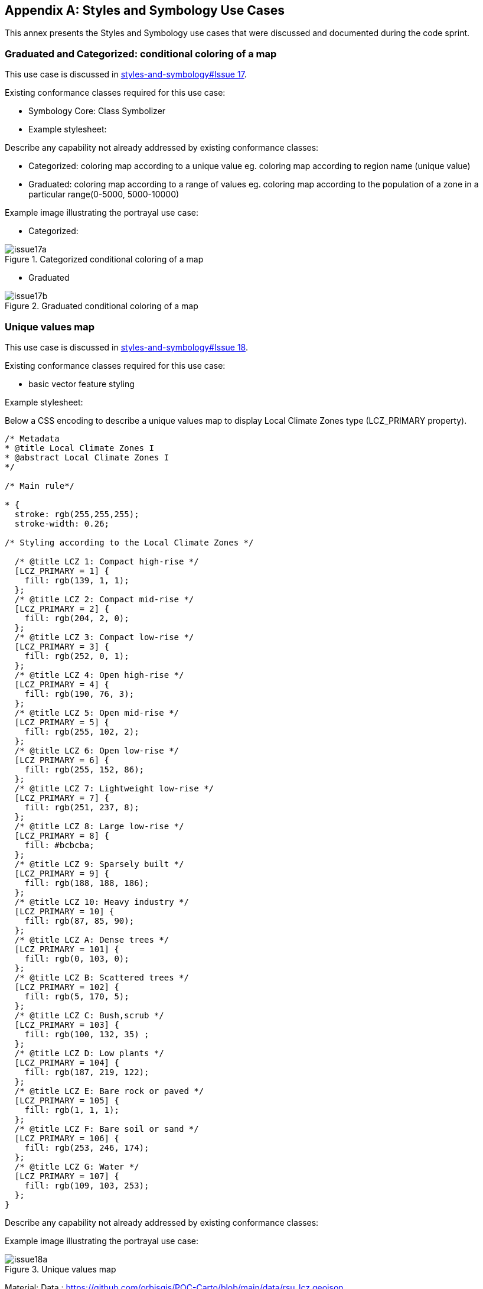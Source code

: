 
// If obligation is not specified, "normative" is taken by default
[appendix,obligation="informative"]
[[annex-reference]]
== Styles and Symbology Use Cases

This annex presents the Styles and Symbology use cases that were discussed and documented during the code sprint.

=== Graduated and Categorized: conditional coloring of a map

This use case is discussed in https://github.com/opengeospatial/styles-and-symbology/issues/17[styles-and-symbology#Issue 17].

Existing conformance classes required for this use case:

* Symbology Core: Class Symbolizer
* Example stylesheet:

Describe any capability not already addressed by existing conformance classes:

*  Categorized: coloring map according to a unique value eg. coloring map according to region name (unique value)
* Graduated: coloring map according to a range of values eg. coloring map according to the population of a zone in a particular range(0-5000, 5000-10000)

Example image illustrating the portrayal use case:

* Categorized:

[[img_symcore_issue17a]]
.Categorized conditional coloring of a map
image::../images/annex/issue17a.png[align="center"]

* Graduated

[[img_symcore_issue17b]]
.Graduated conditional coloring of a map
image::../images/annex/issue17b.png[align="center"]

=== Unique values map

This use case is discussed in https://github.com/opengeospatial/styles-and-symbology/issues/18[styles-and-symbology#Issue 18].

Existing conformance classes required for this use case:

* basic vector feature styling

Example stylesheet:

Below a CSS encoding to describe a unique values map to display Local Climate Zones type (LCZ_PRIMARY property).

[source,css]
----
/* Metadata
* @title Local Climate Zones I
* @abstract Local Climate Zones I
*/

/* Main rule*/

* {
  stroke: rgb(255,255,255);
  stroke-width: 0.26;

/* Styling according to the Local Climate Zones */

  /* @title LCZ 1: Compact high-rise */
  [LCZ_PRIMARY = 1] {
    fill: rgb(139, 1, 1);
  };
  /* @title LCZ 2: Compact mid-rise */
  [LCZ_PRIMARY = 2] {
    fill: rgb(204, 2, 0);
  };
  /* @title LCZ 3: Compact low-rise */
  [LCZ_PRIMARY = 3] {
    fill: rgb(252, 0, 1);
  };
  /* @title LCZ 4: Open high-rise */
  [LCZ_PRIMARY = 4] {
    fill: rgb(190, 76, 3);
  };
  /* @title LCZ 5: Open mid-rise */
  [LCZ_PRIMARY = 5] {
    fill: rgb(255, 102, 2);
  };
  /* @title LCZ 6: Open low-rise */
  [LCZ_PRIMARY = 6] {
    fill: rgb(255, 152, 86);
  };
  /* @title LCZ 7: Lightweight low-rise */
  [LCZ_PRIMARY = 7] {
    fill: rgb(251, 237, 8);
  };
  /* @title LCZ 8: Large low-rise */
  [LCZ_PRIMARY = 8] {
    fill: #bcbcba;
  };
  /* @title LCZ 9: Sparsely built */
  [LCZ_PRIMARY = 9] {
    fill: rgb(188, 188, 186);
  };
  /* @title LCZ 10: Heavy industry */
  [LCZ_PRIMARY = 10] {
    fill: rgb(87, 85, 90);
  };
  /* @title LCZ A: Dense trees */
  [LCZ_PRIMARY = 101] {
    fill: rgb(0, 103, 0);
  };
  /* @title LCZ B: Scattered trees */
  [LCZ_PRIMARY = 102] {
    fill: rgb(5, 170, 5);
  };
  /* @title LCZ C: Bush,scrub */
  [LCZ_PRIMARY = 103] {
    fill: rgb(100, 132, 35) ;
  };
  /* @title LCZ D: Low plants */
  [LCZ_PRIMARY = 104] {
    fill: rgb(187, 219, 122);
  };
  /* @title LCZ E: Bare rock or paved */
  [LCZ_PRIMARY = 105] {
    fill: rgb(1, 1, 1);
  };
  /* @title LCZ F: Bare soil or sand */
  [LCZ_PRIMARY = 106] {
    fill: rgb(253, 246, 174);
  };
  /* @title LCZ G: Water */
  [LCZ_PRIMARY = 107] {
    fill: rgb(109, 103, 253);
  };
}

----


Describe any capability not already addressed by existing conformance classes:

Example image illustrating the portrayal use case:

[[img_symcore_issue18a]]
.Unique values map
image::../images/annex/issue18a.png[align="center"]

Material:
Data : https://github.com/orbisgis/POC-Carto/blob/main/data/rsu_lcz.geojson

Tool : https://github.com/orbisgis/POC-Carto
Based on Geotools library


=== Choropleth or graduated map

This use case is discussed in https://github.com/opengeospatial/styles-and-symbology/issues/19[styles-and-symbology#Issue 19].

Existing conformance classes required for this use case:

* basic vector feature styling

Example stylesheet:

Below a CSS encoding to describe a graduated map to display fraction of vegetation on a grid (HIGH_VEGETATION_FRACTION property).

[source,css]
----
*{
  stroke: #000000;
  stroke-width: 1px;
  [HIGH_VEGETATION_FRACTION>=0 OR HIGH_VEGETATION_FRACTION<=0.200]
  {
     fill: yellow;
  };
  [HIGH_VEGETATION_FRACTION>0.200 OR HIGH_VEGETATION_FRACTION<0.500]
  {
     fill: orange;
  };
  [HIGH_VEGETATION_FRACTION>0.500]
  {
     fill: red;
  };
}

----

Describe any capability not already addressed by existing conformance classes:

Example image illustrating the portrayal use case:

[[img_symcore_issue19a]]
.Choropleth or graduated map
image::../images/annex/issue19a.png[align="center"]

=== Proportional symbol

This use case is discussed in https://github.com/opengeospatial/styles-and-symbology/issues/20[styles-and-symbology#Issue 20].

Existing conformance classes required for this use case:

* vector feature styling
* viz/feature.pass (define conformance classes) 🧨
* geometry selection 🧨
* Geometry Manipulation Functions (centroid 🧨)
* Interpolate function 🧨
* Shape Graphics

Example stylesheet:

Below a CSS encoding to describe a proportional symbol map to display number of inhabitants on a regular grid (SUM_POP property).

[source,css]
----
*{
  stroke: grey;
  stroke-width: 1px;
  [SUM_POP>0] {
    geometry: centroid(the_geom);
    mark:   symbol(circle);
    mark-size: [Interpolate(
         SUM_POP,
         0, 10,
         30, 20,
         84, 100,
         'numeric',
         'linear')];
   :mark {
       fill: orange;
       fill-opacity: 0.2;
       stroke: black;
       stroke-width : 1px;
     }
  }
}
----

Describe any capability not already addressed by existing conformance classes:

Example image illustrating the portrayal use case:

[[img_symcore_issue20a]]
.Proportional symbol
image::../images/annex/issue20a.png[align="center"]

=== Proportional bivariate map

This use case is discussed in https://github.com/opengeospatial/styles-and-symbology/issues/21[styles-and-symbology#Issue 21].

Existing conformance classes required for this use case:

Not specified.

Example stylesheet:

Below a CSS encoding to describe a proportional symbol map with a color for each Local Climate Zones type filtered to represent a climate aleas.

[source,css]
----
*{
 [LCZ_PRIMARY != 104]{
   stroke: grey;
   stroke-width: 1px;
 }
 [SUM_POP>0] {
    geometry: centroid(the_geom);
    mark:   symbol(circle);
    mark-size: [Interpolate(
         SUM_POP,
         0, 10,
         30, 20,
         84, 100,
         'numeric',
         'linear')];
 };
 /* @title high climate risk */
 [LCZ_PRIMARY = 1],
 [LCZ_PRIMARY = 2],
 [LCZ_PRIMARY = 3],
 [LCZ_PRIMARY = 10],
 [LCZ_PRIMARY = 105]{
   :mark{
     fill: red;
   }
 };

 /* @title moderate climate risk */
 [LCZ_PRIMARY = 4],
 [LCZ_PRIMARY = 5],
 [LCZ_PRIMARY = 6],
 [LCZ_PRIMARY = 7],
 [LCZ_PRIMARY = 8],
 [LCZ_PRIMARY = 9]{
   :mark{
     fill: orange;
   }
 };

 /* @title low climate risk */
 [LCZ_PRIMARY = 101],
 [LCZ_PRIMARY = 102],
 [LCZ_PRIMARY = 103],
 [LCZ_PRIMARY = 106],
 [LCZ_PRIMARY = 107]{
   :mark{
     fill: green;
   }
 };
 }
----

Describe any capability not already addressed by existing conformance classes:

Example image illustrating the portrayal use case:

[[img_symcore_issue21a]]
.Proportional bivariate map
image::../images/annex/issue21a.png[align="center"]

=== Dot map density

This use case is discussed in https://github.com/opengeospatial/styles-and-symbology/issues/22[styles-and-symbology#Issue 22].

Existing conformance classes required for this use case:

* Dashes, Stipples, Hatches and Gradients
* (conformance class for more specific stippling)

Example stylesheet:

Bellow a CSS encoding to describe a dot map. A do map is used to create a visual impression of density by placing a dot or some other symbol in the approximate location of one or more instances of the variable being mapped.
The mapped variable is the area of the LCZ geometry.
The dot map can be colored according the LCZ types. a.e : LCZ equals to 1, 2 , 3 filled in red to represent a high climate aleas.

Describe any capability not already addressed by existing conformance classes:

DotFill must be defined with the following properties

* quantityPerMark : the quantity represented by a single dot.
* totalQuantity : the total quantity to be represented.
* mode : the algorithm to distribute the mark random, grid...
a mark or a set of marks

Example image illustrating the portrayal use case:

[[img_symcore_issue22a]]
.Dot map density
image::../images/annex/issue22a.png[align="center"]

=== Bivariate proportional symbol

This use case is discussed in https://github.com/opengeospatial/styles-and-symbology/issues/23[styles-and-symbology#Issue 23].

Existing conformance classes required for this use case:

Example stylesheet:

Bivariate map is a technique in cartography to display two different thematic variables at the same time. One of the most commun technique to create a bivariate map is to combine of visual variables. For most cartographers it may better support different map reading tasks. The following map uses the same visual variable to represent two variables (Half Circle). It permits a cross-variable comparison between the number of permits in 2005 and 2014.

[source,css]
----
*{
  stroke: grey;
  stroke-width: 1px;
  [NB_PERMITS_2005>0] {
    geometry: centroid(the_geom);
    mark:   symbol(semicircle);
    mark-size: [Interpolate(
         NB_PERMITS_2005,
         0, 10,
         659, 100,
         'numeric',
         'linear')];
   :mark {
       fill: rgb(153, 153, 255);
       fill-opacity: 0.2;
       stroke: black;
       stroke-width : 1px;
     }
  };
    [NB_PERMITS_2014>0] {
      geometry: centroid(the_geom);
      mark:   symbol(semicircle);
      mark-size: [Interpolate(
           NB_PERMITS_2014,
           0, 10,
           659, 100,
           'numeric',
           'linear')];
     :mark {
         fill: rgb(102, 0, 204);
         fill-opacity: 0.2;
         stroke: black;
         stroke-width : 1px;
         rotation: 180deg;
       }
    }
}
----

Describe any capability not already addressed by existing conformance classes:

Example image illustrating the portrayal use case:

[[img_symcore_issue23a]]
.Bivariate proportional symbol
image::../images/annex/issue23a.png[align="center"]

An additional example is presented below.

[[img_symcore_issue23b]]
.Additional example of Bivariate proportional symbol
image::../images/annex/issue23b.png[align="center"]

=== Custom fill

This use case is discussed in https://github.com/opengeospatial/styles-and-symbology/issues/24[styles-and-symbology#Issue 24].

Existing conformance classes required for this use case:

Example stylesheet:
The following map shows assembled visual variables expressed with custom fills : Graphic Fill and Hatched Fill.

Describe any capability not already addressed by existing conformance classes:

HatchedFill must be defined with the following properties

* angle : the orientation of the hatches
* distance : the perpendicular distance between two hatches
* offset : the offset of the hatches.
* stroke

Example image illustrating the portrayal use case:

[[img_symcore_issue24a]]
.Custom fill
image::../images/annex/issue24a.png[align="center"]

An additional example of Custom fill is shown below.

[[img_symcore_issue24b]]
.Another example of Custom fill
image::../images/annex/issue24b.png[align="center"]

=== Proportional colored text

This use case is discussed in https://github.com/opengeospatial/styles-and-symbology/issues/25[styles-and-symbology#Issue 25].

Existing conformance classes required for this use case:

Example stylesheet:

Proportional label map uses the same technique than proportional symbols, expected that the size of the font is scaled proportionately.

Here we describe a CSS file that represents the Local Climate Zone types with a text and a color according a climate aleas.

[source,css]
----
*{
     stroke: grey;
     stroke-width: 0.26;
     label: [LCZ_PRIMARY];
     font-family: Arial;
     font-size: [Interpolate(
                           area(geometry)/10000,
                           0, 10,
                           5, 20,
                           10, 32,
                           'numeric',
                           'linear')];
      font-style: normal;
      font-weight: bold;
      font-fill: black;
      label-anchor: 0.5 0.5;
      label-auto-wrap: 60;
      label-max-displacement: 150;

       /* @title high  */
          [LCZ_PRIMARY <= 4],
          [LCZ_PRIMARY = 8],
          [LCZ_PRIMARY = 10],
          [LCZ_PRIMARY = 105] {
              font-fill: red;
          };
          /* @title mid */
          [LCZ_PRIMARY >= 5]
          [LCZ_PRIMARY <= 7],
          [LCZ_PRIMARY = 9],
          [LCZ_PRIMARY = 10] {
           font-fill :orange;
          };
          /* @title low */
          [LCZ_PRIMARY >= 101]
          [LCZ_PRIMARY <= 104],
          [LCZ_PRIMARY = 107]{
            font-fill:  green;
          }
}
----

Describe any capability not already addressed by existing conformance classes:

Example image illustrating the portrayal use case:

[[img_symcore_issue25a]]
.Proportional colored text
image::../images/annex/issue25a.png[align="center"]

